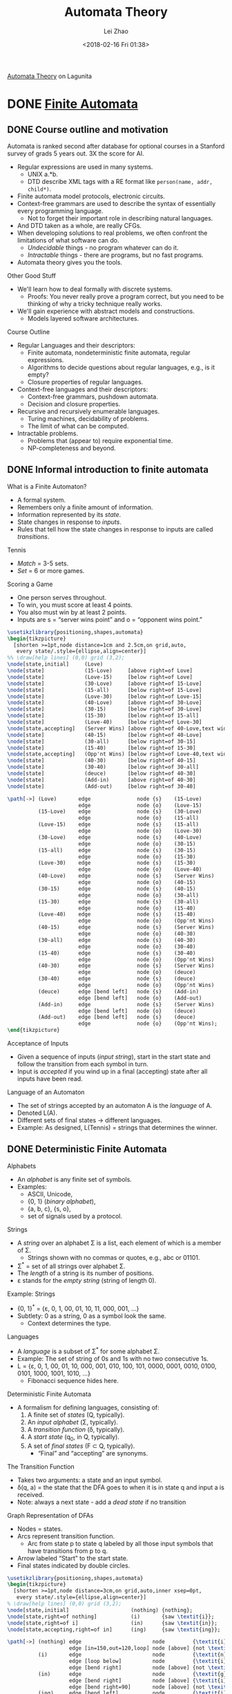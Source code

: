 #+STARTUP: inlineimages
#+STARTUP: hideblocks
#+TODO: TODO IN-PROGRESS DONE
#+PROPERTY: header-args:latex :results raw :headers '("\\usepackage{tikz}") :fit yes :imagemagick yes :iminoptions -density 300 :imoutoptions -flatten :eval never-export

#+TITLE: Automata Theory
#+AUTHOR: Lei Zhao
#+DATE: <2018-02-16 Fri 01:38>
#+HTML_HEAD: <link type="text/css" href="../../styles/syntax-highlight.css" rel="stylesheet"/>
#+HTML_HEAD: <link type="text/css" href="../../styles/layout.css" rel="stylesheet"/>
#+HTML_HEAD: <script type="text/javascript" src="../../src/post.js"></script>
#+OPTIONS: ':t

[[https://lagunita.stanford.edu/courses/course-v1:ComputerScience+Automata+SelfPaced/about][Automata Theory]] on Lagunita

* DONE [[https://lagunita.stanford.edu/courses/course-v1:ComputerScience+Automata+SelfPaced/courseware/544b7a8df3844f428bc1a5125c594702/ec6439250bb4426ab93c543e140dacb4/][Finite Automata]]
  CLOSED: [2018-01-04 Thu 14:39]
  :PROPERTIES:
  :CUSTOM_ID: finite-automata
  :END:
** DONE Course outline and motivation
   CLOSED: [2017-08-26 Sat 11:00]
   :PROPERTIES:
   :CUSTOM_ID: course-outline-and-motivation
   :END:
Automata is ranked second after database for optional courses in a
Stanford survey of grads 5 years out.  3X the score for AI.

  * Regular expressions are used in many systems.
    - UNIX a.*b.
    - DTD describe XML tags with a RE format like
      ~person(name, addr, child*)~.
  * Finite automata model protocols, electronic circuits.
  * Context-free grammars are used to describe the syntax of
    essentially every programming language.
    - Not to forget their important role in describing natural
      languages.
  * And DTD taken as a whole, are really CFGs.
  * When developing solutions to real problems, we often confront the
    limitations of what software can do.
    - /Undecidable/ things - no program whatever can do it.
    - /Intractable/ things - there are programs, but no fast programs.
  * Automata theory gives you the tools.

Other Good Stuff

  * We'll learn how to deal formally with discrete systems.
    - Proofs: You never really prove a program correct, but you need
      to be thinking of why a tricky technique really works.
  * We'll gain experience with abstract models and constructions.
    - Models layered software architectures.

Course Outline

  * Regular Languages and their descriptors:
    - Finite automata, nondeterministic finite automata, regular
      expressions.
    - Algorithms to decide questions about regular languages, e.g., is
      it empty?
    - Closure properties of regular languages.
  * Context-free languages and their descriptors:
    - Context-free grammars, pushdown automata.
    - Decision and closure properties.
  * Recursive and recursively enumerable languages.
    - Turing machines, decidability of problems.
    - The limit of what can be computed.
  * Intractable problems.
    - Problems that (appear to) require exponential time.
    - NP-completeness and beyond.

** DONE Informal introduction to finite automata
   CLOSED: [2017-09-05 Tue 20:43]
   :PROPERTIES:
   :CUSTOM_ID: informal-introduction-to-finite-automata
   :END:

What is a Finite Automaton?

  * A formal system.
  * Remembers only a finite amount of information.
  * Information represented by its /state/.
  * State changes in response to /inputs/.
  * Rules that tell how the state changes in response to inputs are
    called /transitions/.


Tennis

  * /Match/ = 3-5 sets.
  * /Set/ = 6 or more games.

Scoring a Game

  * One person serves throughout.
  * To win, you must score at least 4 points.
  * You also must win by at least 2 points.
  * Inputs are s = "server wins point" and o = "opponent wins point."


#+BEGIN_SRC latex :file tennis.png
\usetikzlibrary{positioning,shapes,automata}
\begin{tikzpicture}
  [shorten >=1pt,node distance=1cm and 2.5cm,on grid,auto,
   every state/.style={ellipse,align=center}]
%% \draw[help lines] (0,0) grid (3,2);
\node[state,initial]     (Love)                                                 {Love};
\node[state]             (15-Love)     [above right=of Love]                    {15-Love};
\node[state]             (Love-15)     [below right=of Love]                    {Love-15};
\node[state]             (30-Love)     [above right=of 15-Love]                 {30-Love};
\node[state]             (15-all)      [below right=of 15-Love]                 {15-all};
\node[state]             (Love-30)     [below right=of Love-15]                 {Love-30};
\node[state]             (40-Love)     [above right=of 30-Love]                 {40-Love};
\node[state]             (30-15)       [below right=of 30-Love]                 {30-15};
\node[state]             (15-30)       [below right=of 15-all]                  {15-30};
\node[state]             (Love-40)     [below right=of Love-30]                 {Love-40};
\node[state,accepting]   (Server Wins) [above right=of 40-Love,text width=3em]  {Server Wins};
\node[state]             (40-15)       [below right=of 40-Love]                 {40-15};
\node[state]             (30-all)      [below right=of 30-15]                   {30-all};
\node[state]             (15-40)       [below right=of 15-30]                   {15-40};
\node[state,accepting]   (Opp'nt Wins) [below right=of Love-40,text width=3em]  {Opp'nt Wins};
\node[state]             (40-30)       [below right=of 40-15]                   {40-30};
\node[state]             (30-40)       [below right=of 30-all]                  {30-40};
\node[state]             (deuce)       [below right=of 40-30]                   {deuce};
\node[state]             (Add-in)      [above right=of 40-30]                   {Add-in};
\node[state]             (Add-out)     [below right=of 30-40]                   {Add-out};

\path[->] (Love)       edge               node {s}    (15-Love)
                       edge               node {o}    (Love-15)
          (15-Love)    edge               node {s}    (30-Love)
                       edge               node {o}    (15-all)
          (Love-15)    edge               node {s}    (15-all)
                       edge               node {o}    (Love-30)
          (30-Love)    edge               node {s}    (40-Love)
                       edge               node {o}    (30-15)
          (15-all)     edge               node {s}    (30-15)
                       edge               node {o}    (15-30)
          (Love-30)    edge               node {s}    (15-30)
                       edge               node {o}    (Love-40)
          (40-Love)    edge               node {s}    (Server Wins)
                       edge               node {o}    (40-15)
          (30-15)      edge               node {s}    (40-15)
                       edge               node {o}    (30-all)
          (15-30)      edge               node {s}    (30-all)
                       edge               node {o}    (15-40)
          (Love-40)    edge               node {s}    (15-40)
                       edge               node {o}    (Opp'nt Wins)
          (40-15)      edge               node {s}    (Server Wins)
                       edge               node {o}    (40-30)
          (30-all)     edge               node {s}    (40-30)
                       edge               node {o}    (30-40)
          (15-40)      edge               node {s}    (30-40)
                       edge               node {o}    (Opp'nt Wins)
          (40-30)      edge               node {s}    (Server Wins)
                       edge               node {o}    (deuce)
          (30-40)      edge               node {s}    (deuce)
                       edge               node {o}    (Opp'nt Wins)
          (deuce)      edge [bend left]   node {s}    (Add-in)
                       edge [bend left]   node {o}    (Add-out)
          (Add-in)     edge               node {s}    (Server Wins)
                       edge [bend left]   node {o}    (deuce)
          (Add-out)    edge [bend left]   node {s}    (deuce)
                       edge               node {o}    (Opp'nt Wins);
\end{tikzpicture}
#+END_SRC

#+CAPTION: The automaton for the game of tennis
#+ATTR_HTML: :width 800px
#+RESULTS:
[[file:tennis.png]]


Acceptance of Inputs

  * Given a sequence of inputs (/input string/), start in the start
    state and follow the transition from each symbol in turn.
  * Input is /accepted/ if you wind up in a final (accepting) state
    after all inputs have been read.

Language of an Automaton

  * The set of strings accepted by an automaton A is the /language/ of A.
  * Denoted L(A).
  * Different sets of final states → different languages.
  * Example: As designed, L(Tennis) = strings that determines the winner.

** DONE Deterministic Finite Automata
   CLOSED: [2017-12-29 Fri 13:11]
   :PROPERTIES:
   :CUSTOM_ID: deterministic-finite-automata
   :END:

Alphabets

  * An /alphabet/ is any finite set of symbols.
  * Examples:
    - ASCII, Unicode,
    - {0, 1} (/binary alphabet/),
    - {a, b, c}, {s, o},
    - set of signals used by a protocol.


Strings

  * A /string/ over an alphabet Σ is a list, each element of
    which is a member of Σ.
    - Strings shown with no commas or quotes, e.g., abc or 01101.
  * Σ^{*} = set of all strings over alphabet Σ.
  * The /length/ of a string is its number of positions.
  * ε stands for the /empty string/ (string of length 0).

Example: Strings

  * {0, 1}^{*} = {ε, 0, 1, 00, 01, 10, 11, 000, 001, ...}
  * Subtlety: 0 as a string, 0 as a symbol look the same.
    - Context determines the type.


Languages

  * A /language/ is a subset of Σ^{*} for some alphabet Σ.
  * Example: The set of string of 0s and 1s with no two consecutive 1s.
  * L = {ε, 0, 1, 00, 01, 10, 000, 001, 010, 100, 101, 0000,
    0001, 0010, 0100, 0101, 1000, 1001, 1010, ...}
    - Fibonacci sequence hides here.


Deterministic Finite Automata

  * A formalism for defining languages,
    consisting of:
    1. A finite set of /states/ (Q, typically).
    2. An /input alphabet/ (Σ, typically).
    3. A /transition function/ (δ, typically).
    4. A /start state/ (q_{0}, in Q, typically).
    5. A set of /final states/ (F \subset Q, typically).
       + "Final" and "accepting" are synonyms.


The Transition Function

  * Takes two arguments: a state and an input symbol.
  * δ(q, a) = the state that the DFA goes to when it is in state
    q and input a is received.
  * Note: always a next state - add a /dead state/ if no transition


Graph Representation of DFAs

  * Nodes = states.
  * Arcs represent transition function.
    - Arc from state p to state q labeled by all those input symbols
      that have transitions from p to q.
  * Arrow labeled "Start" to the start state.
  * Final states indicated by double circles.

#+BEGIN_SRC latex :file ing.png
\usetikzlibrary{positioning,shapes,automata}
\begin{tikzpicture}
  [shorten >=1pt,node distance=3cm,on grid,auto,inner xsep=0pt,
   every state/.style={ellipse,align=center}]
% \draw[help lines] (0,0) grid (3,2);
\node[state,initial]                    (nothing) {nothing};
\node[state,right=of nothing]           (i)       {saw \textit{i}};
\node[state,right=of i]                 (in)      {saw \textit{in}};
\node[state,accepting,right=of in]      (ing)     {saw \textit{ing}};

\path[->] (nothing) edge                       node         {\textit{i}}                    (i)
                    edge [in=150,out=120,loop] node [above] {not \textit{i}}                (nothing)
          (i)       edge                       node         {\textit{n}}                    (in)
                    edge [loop below]          node         {\textit{i}}                    (i)
                    edge [bend right]          node [above] {not \textit{i} or \textit{n}}  (nothing)
          (in)      edge                       node         {\textit{g}}                    (ing)
                    edge [bend right]          node [above] {\textit{i}}                    (i)
                    edge [bend right=90]       node [above] {not \texitit{i} or \textit{g}} (nothing)
          (ing)     edge [bend left]           node         {\textit{i}}                    (i)
                    edge [bend left=90]        node         {not \textit{i}}                (nothing);
\end{tikzpicture}
#+END_SRC

#+CAPTION: Recognizing strings ending in "ing"
#+ATTR_HTML: :width 600px
#+RESULTS:
[[file:ing.png]]


#+BEGIN_SRC latex :file send.png
\usetikzlibrary{positioning,shapes,automata}
\begin{tikzpicture}
  [shorten >=1pt,node distance=3cm,on grid,auto,inner xsep=0pt,
   every state/.style={ellipse,align=center}]
\node[state,initial]          (ready)   {Ready};
\node[state,right=of ready]   (sending) {sending};

\path[->] (ready)   edge              node {data in} (sending)
          (sending) edge [loop above] node {timeout} (sending)
                    edge [bend left]  node {ack} (ready);
\end{tikzpicture}
#+END_SRC

#+CAPTION: Protocol for sending data
#+ATTR_HTML: :width 500px
#+RESULTS:
[[file:send.png]]


A: String so far has no 11, does not end in 1.
B: String so far has no 11, but ends in a single 1.
C: Consecutive 1s have been seen.

#+BEGIN_SRC latex :file strings.png
\usetikzlibrary{positioning,shapes,automata}
\begin{tikzpicture}
  [shorten >=1pt,node distance=3cm,on grid,auto,inner xsep=0pt,
   every state/.style={ellipse,align=center}]
\node[state,initial,accepting] (A) {A};
\node[state,accepting,right=of A] (B) {B};
\node[state,right=of B] (C) {C};

\path[->] (A) edge              node {1}   (B)
              edge [loop above] node {0}   (A)
          (B) edge node {1} (C)
              edge [bend left]  node {0}   (A)
          (C) edge [loop above] node {0,1} (C);
\end{tikzpicture}
#+END_SRC

#+CAPTION: Strings without two consecutive 1s
#+NAME: img:strings
#+ATTR_HTML: :width 500px
#+RESULTS:
[[file:strings.png]]


Alternative Representation: Transition Table

|       |   | 0 | 1 |
|-------+---+---+---|
| \star | A | A | B |
| \star | B | A | C |
|       | C | C | C |
|-------+---+---+---|

Convention: Strings and Symbols
  * ... w, x, y, z are strings.
  * a, b, c, ... are single input symbols.

Extended Transition Function
  * We describe the effect of a string of inputs on a DFA by extending
    δ to a state and a string.
  * Intuition: Extended δ is computed for state q and inputs
    a_{1}a_{2}...a_{n} by following a path in the transition graph,
    starting at q and selecting the arcs with labels a_{1}, a_{2},
    ..., a_{n} in turn.

Inductive Definition of Extended δ
  * Induction on length of string.
  * Basis: δ(q, ε) = q
  * Induction: δ(q, wa) = δ(δ(q, w), a)
    * Remember: w is a string; a is an input symbol, by convention.

Delta-hat
  * We don't distinguish between the given delta and the extended
    delta or delta-hat.
  * The reason:
    $\hat\delta(q, a) = \delta(\hat\delta(q, \epsilon), a) = \delta(q, a)$

Language of a DFA
  * Automata of all kinds define languages.
  * If A is an automaton, L(A) is its language.
  * For a DFA A, L(A) is the set of strings labeling paths from the
    start state to a final state.
  * Formally: L(A) = the set of strings w such that δ(q_{0}, w) is in F.

Example: String in a Language
  * String 101 is in the language of the string [[img:strings][DFA]].
  * The language of this DFA is:
    - {w | w is in {0, 1}^{*} and w does not have two consecutive 1s}

Proofs of Set Equivalence
  * Often, we need to prove that two descriptions of sets are in fact
    the same set
  * Here, one set is "the language of this DFA," and the other is "the
    set of strings of 0s and 1s with no consecutive 1s."

Regular Languages
  * A language L is /regular/ if it is the language accepted by some DFA.
    * Note: the DFA must accept only the strings in L, no others.
  * Some languages are not regular.
    * Intuitively, regular languages "cannot count" to arbitrarily
      high integers.

Example: A Nonregular Language
  * L_{1} = {0^{n}1^{n} | n ≥ 1}
  * Note: a^{i} is conventional for i a's.
    * Thus, 0^{4} = 0000, e.g.
  * Read: The set of strings consisting of n 0s followed by n 1s,
    such that n is at least 1.
  * Thus, L_{1} = {01, 0011, 000111, ...}

Another Example
  * L_{2} = {w | w in {(, )}^{*} and w is /balanced/}
  * Balanced parentheses are those sequences of parentheses that can
    appear in an arithmetic expression.
  * E.g., (), ()(), (()), (()()), ...

But Many Languages are Regular
  * They appear in many contexts and have many useful properties.
  * Example: the strings that represent floating point numbers in your
    favorite language is a regular language.

Example: A Regular Language
  * L_{3} = {w | w in {0, 1}^{*} and w, viewed as a binary integer, is
    divisible by 23}
  * The DFA:
    * 23 states, named 0, 1, ..., 22.
    * Correspond to the 23 remainders of an integer divided by 23.
    * Start and only final state is 0.
    * If string w represents integer i, then assume δ(0, w) = i % 23.
    * Then w0 represents integer 2i, so we want δ(i%23, 0) = (2i) % 23.
    * Similarly, w1 represents 2i+1, so we want δ(i%23, 1) =
      (2i+1) % 23.
      - Just let δ(q, a) = (2q+a) % 23.
    * Example: δ(15, 0) = 30%23 = 7; δ(11, 1) = 23%23 = 0.

Another Example
  * L_{4} = {w | w in {0, 1}^{*} and w, viewed as the reverse of a
    binary integer, is divisible by 23}
  * Example: 01110100 is in L_{4}, because its reverse, 00101110, is
    46 in decimal.
  * Hard to construct the DFA.
  * But there is a theorem that says the reverse of a regular language
    is also regular.

** DONE Nondeterministic finite automata
   CLOSED: [2018-01-02 Tue 14:44] DEADLINE: <2017-12-30 Sat>
   :PROPERTIES:
   :CUSTOM_ID: nondeterministic-finite-automata
   :END:
Nondeterminism
 * A /nondeterministic finite automaton/ has the ability to be in
   several states at once.
 * Transitions from a state on an input symbol can be to any set of
   states.
 * Start in one start state.
 * Accept if any sequence of choices lead to a final state.
 * Intuitively: the NFA always "guesses right."

Example: Moves on a Chessboard
 * States = squares
 * Inputs = r (move to an adjacent red square) and b (move to an
   adjacent black square).
 * Start state, final state are in opposite corners.

#+BEGIN_SRC latex :file chess3x3.png
  \usetikzlibrary{calc,math}
  \begin{tikzpicture}
    \foreach \n in {0,...,8} {
      \pgfmathsetmacro{\x}{mod(\n,3)+.5}
      \pgfmathsetmacro{\y}{2.5-div(\n,3)}
      \pgfmathsetmacro{\m}{int(\n+1)}
      \pgfmathsetmacro{\c}{mod(\n,2) ? "red!40" : "gray!70"}
      \fill[\c] (\x-.5,\y-.5) rectangle (\x+.5,\y+.5);
      \node at (\x, \y) {\m};
    }
    \draw (0,0) grid (3,3);
  \end{tikzpicture}
#+END_SRC

#+CAPTION: A 3×3 chessboard
#+NAME: img:chess3x3
#+ATTR_HTML: :width 300px
#+RESULTS:
[[file:chess3x3.png]]

|       |   | r       | b       |
|-------+---+---------+---------|
| →     | 1 | 2,4     | 5       |
|       | 2 | 4,6     | 1,3,5   |
|       | 3 | 2,6     | 5       |
|       | 4 | 2,8     | 1,5,7   |
|       | 5 | 2,4,6,8 | 1,3,7,9 |
|       | 6 | 2,8     | 3,5,9   |
|       | 7 | 4,8     | 5       |
|       | 8 | 4,6     | 5,7,9   |
| \star | 9 | 6,8     | 5       |

The string rbb is accepted by this NFA.

Formal NFA
 * A finite set of states, typically Q.
 * An input alphabet, typically Σ.
 * A transition function, typically δ.
 * A start state in Q, typically q_{0}.
 * A set of final states F \subset Q.

Transition Function of an NFA
 * δ(q, ε) is a set of states.
 * Extend to strings as follows:
   * Basis: δ(q, ε) = {q}
   * Induction: δ(q, wa) = the union over all states p in δ(q, w) of
     δ(p, a)

Language of an NFA
 * A string w is accepted by an NFA if δ(q_0, w) contains at least one
   final state.
 * The language of the NFA is the set of strings it accepts.

Example: Language of an NFA
 * For our [[img:chess3x3][chessboard]] NFA, we saw that rbb is accepted.
 * If the input consists of only b's, the set of accessible states
   alternates between {5} and {1,3,7,9}, so only even-length, nonempty
   strings of b's are accepted.
 * What about strings with at least one r?
   - The nonempty strings containing even number of b's and not ending
     with r are accepted.

Equivalence of DFAs, NFAs
 * A DFA can be turned into an NFA that accepts the same language.
 * If δ_D(q, a) = p, let the NFA have δ_N(q, a) = {p}.
 * Then the NFA is always in a set containing exactly one state---the
   state the DFA is in after reading the same input.


 * Surprisingly, for any NFA there is a DFA that accepts the same
   languages.
 * Proof is the /subset construction/.
 * The number of states of the DFA can be exponential in the number of
   states of the NFA.
 * Thus, NFAs accept exactly the regular languages.

Subset Construction
 * Given an NFA with states Q, inputs Σ, transition function δ_N,
   start state q_0, and final states F, construct equivalent DFA with:
   * States 2^Q (Set of subsets of Q).
   * Inputs Σ.
   * Start state {q_0}.
   * Final states = all those with a member of F.
   * The transition function δ_D is defined by:
     - δ_D({q_1, ..., q_k}, a) is the union over all i = 1, ..., k of
       δ_N(q_i, a).
   * Example: We'll construct the DFA equivalent of our "chessboard"
     NFA.

|       |             | r         | b           |
|-------+-------------+-----------+-------------|
| →     | {1}         | {2,4}     | {5}         |
|       | {2,4}       | {2,4,6,8} | {1,3,5,7}   |
|       | {5}         | {2,4,6,8} | {1,3,7,9}   |
|       | {2,4,6,8}   | {2,4,6,8} | {1,3,5,7,9} |
|       | {1,3,5,7}   | {2,4,6,8} | {1,3,5,7,9} |
| \star | {1,3,7,9}   | {2,4,6,8} | {5}         |
| \star | {1,3,5,7,9} | {2,4,6,8} | {1,3,5,7,9} |

Proof of Equivalence: Subset Construction
 * The proof is almost a pun.
 * Show by induction on |w| that
   - δ_N(q_0, w) = δ_D({q_0}, w)
 * Basis: w = ε: δ_N(q_0, ε) = δ_D({q_0}, ε) = {q_0}.
 * Induction:
   * Assume IH for strings shorter than w.
   * Let w = xa, IH holds for x.
   * Let δ_N(q_0, x) = δ_D({q_0}, x) = S.
   * Let T = the union over all states p in S of δ_N(p, a).
   * Then δ_N(q_0, w) = δ_D({q_0}, w) = T.

NFAs With ε-Transitions
 * We can allow state-to-state transitions on ε input.
 * These transitions are done spontaneously, without looking at the
   input string.
 * A convenience at times, but still only regular languages are
   accepted.

#+BEGIN_SRC latex :file epsilon-nfa.png
  \usetikzlibrary{positioning,shapes,automata}
  \begin{tikzpicture}[shorten >=1pt,node distance=3cm,on grid,auto]
    \node[state,initial]              (A) {A};
    \node[state,above right=of A]     (B) {B};
    \node[state,below right=of A]     (E) {E};
    \node[state,right=of B]           (C) {C};
    \node[state,accepting,right=of C] (D) {D};
    \node[state,right=of E]           (F) {F};

    \path[->] (A) edge node {1} (B)
                  edge node {0} (E)
              (B) edge node {1} (C)
                  edge [bend left] node {$\epsilon$} (D)
              (C) edge node {1} (D)
              (E) edge node {$\epsilon$} (B)
                  edge node {$\epsilon$} (C)
                  edge node {0} (F)
              (F) edge node {0} (D);
  \end{tikzpicture}
#+END_SRC

#+ATTR_HTML: :width 500px
#+RESULTS:
[[file:epsilon-nfa.png]]

|       |   | 0         | 1         | ε         |
|-------+---+-----------+-----------+-----------|
| →     | A | {E}       | {B}       | \emptyset |
|       | B | \emptyset | {C}       | {D}       |
|       | C | \emptyset | {D}       | \emptyset |
| \star | D | \emptyset | \emptyset | \emptyset |
|       | E | {F}       | \emptyset | {B,C}     |
|       | F | {D}       | \emptyset | \emptyset |

Closure of States
 * CL(q) = set of states you can reach from state q following only
   arcs labeled ε.
 * Example: CL(A) = {A}, CL(E) = {B,C,D,E}.
 * Closure of a set of states = union of the closure of each state.

Extended Delta
$\DeclareMathOperator{\cl}{CL}$
 * Intuition: $\hat\delta(q, w)$ is the set of states you can reach
   from q following a path labeled w.
 * Basis: $\hat\delta(q, \epsilon) = \cl(q)$
 * Induction: $\hat\delta(q, wa) = \bigcup_{p \in \hat\delta(q, w)}
   \cl(\delta(p, a))$

Example: Extended Delta
 * $\hat\delta(A, \epsilon) = \cl(A) = \{A\}$
 * $\hat\delta(A, 0) = \cl(\delta(A, 0)) = \cl(\{E\}) = \{B,C,D,E\}$
 * $\hat\delta(A, 01) = \bigcup_{p \in \{B,C,D,E\}} \cl(\delta(p, 1))
   = \{C,D\}$

/Language/ of an ε-NFA is the set of strings w such that
$\hat\delta(q_0, w)$ contains a final state.

Equivalence of NFA and ε-NFA
$\newcommand{\abs}[1]{\left\lvert #1 \right\rvert}$
 * Every NFA is an ε-NFA.
   * It just has no transitions on ε.
 * Converse requires us to take an ε-NFA and construct an NFA that
   accepts the same language.
 * We do so by combining ε-transitions with the next transition on a
   real input.
 * Start with an ε-NFA with states Q, inputs Σ, start state q_0, final
   states F, and transition function δ_E.
 * Construct an "ordinary" NFA with states Q, inputs Σ, start state
   q_0, final states $F'$, and transition function δ_N.
 * Compute $\delta_N(q, a)$ as follows:
   - $\delta_N(q, a) = \bigcup_{p \in \cl(q)} \delta_E(p, a)$
 * $F' = \{q \mid \cl(q) \cap F \neq \varnothing\}$
 * Prove by induction on $\abs{w}$ that
   * $\cl(\hat\delta_N(q_0, w)) = \hat\delta_E(q_0, w)$.
 * Thus, the ε-NFA accepts w iff the "ordinary" NFA does.

Example: ε-NFA to NFA

|       |   | 0         | 1         |
|-------+---+-----------+-----------|
| →     | A | {E}       | {B}       |
| \star | B | \emptyset | {C}       |
|       | C | \emptyset | {D}       |
| \star | D | \emptyset | \emptyset |
| \star | E | {F}       | {C,D}     |
|       | F | {D}       | \emptyset |

Summary
 * DFAs, NFAs, and ε-NFAs all accept exactly the same set of
   languages: the regular languages.
 * The NFA types are easier to design and may have exponentially fewer
   states than a DFA.
 * But only a DFA can be implemented! (quantum computer for NFAs?)

** DONE Finite Automata Homework
   CLOSED: [2018-01-03 Wed 10:55] DEADLINE: <2017-12-31 Sun>
   :PROPERTIES:
   :CUSTOM_ID: finite-automata-homework
   :END:

#+BEGIN_SRC latex :file w1hwq1-2.png
  \usetikzlibrary{positioning,shapes,automata}
  \begin{tikzpicture}[shorten >=1pt,node distance=3cm,on grid,auto]
    \node[state,initial] (A) {A};
    \node[state,above right=of A] (B) {B};
    \node[state,below right=of A] (C) {C};
    \node[state,accepting,below right=of B] (D) {D};
    \path[->] (A) edge node {0} (B)
                  edge node {1} (C)
              (B) edge node {1} (D)
              (C) edge node {0} (D)
              (D) edge [bend left=90,looseness=2] node {0} (A)
                  edge [bend right=45] node [above right] {1} (B);
  \end{tikzpicture}
#+END_SRC

*Question 1-2*

#+ATTR_HTML: :width 400px
#+RESULTS:
[[file:w1hwq1-2.png]]

#+BEGIN_SRC emacs-lisp
  ;; native implementation
  (defun N (k)
    (cond ((< k 2) 0)
          ((= k 2) 2)
          (t (+ (N (- k 2)) (* 2 (N (- k 3)))))))
#+END_SRC

*Question 3*

#+BEGIN_SRC latex :file w1hwq3.png
  \usetikzlibrary{positioning,shapes,automata}
  \begin{tikzpicture}[shorten >=1pt,node distance=3cm,on grid,auto]
    \node[state,initial] (A) {A};
    \node[state,right=of A] (B) {B};
    \node[state,accepting,right=of B] (C) {C};

    \path[->] (A) edge [loop above] node {0} (A)
                  edge node {1} (B)
              (B) edge node {0} (C)
                  edge [bend left] node {0} (A)
              (C) edge [bend left] node {1} (B)
                  edge [bend left=60] node {1} (A);
  \end{tikzpicture}
#+END_SRC

#+ATTR_HTML: :width 500px
#+RESULTS:
[[file:w1hwq3.png]]

|       |       | 0     | 1         |
|-------+-------+-------+-----------|
| →     | {A}   | {A}   | {B}       |
|       | {B}   | {A,C} | \emptyset |
| \star | {A,C} | {A}   | {A,B}     |
|       | {A,B} | {A,C} | {B}       |

*Question 4*

#+BEGIN_SRC latex :file w1hwq4.png
  \usetikzlibrary{positioning,shapes,automata}
  \begin{tikzpicture}[shorten >=1pt,node distance=3cm,on grid,auto]
    \node[state,initial] (A) {A};
    \node[state,right=of A] (B) {B};
    \node[state,right=of B] (C) {C};
    \node[state,accepting,right=of C] (D) {D};

    \path[->] (A) edge [loop above]    node {0} (A)
                  edge                 node {0} (B)
                  edge [bend right=75] node {1} (C)
              (B) edge                 node {1} (C)
                  edge [bend right=75] node {1} (D)
              (C) edge [bend left=60]  node {0} (B)
                  edge                 node {0,1} (D)
              (D) edge [bend left=90]  node {0} (A)
                  edge [loop above]    node {1} (D);
  \end{tikzpicture}
#+END_SRC

#+ATTR_HTML: :width 500px
#+RESULTS:
[[file:w1hwq4.png]]

|       |         | 0       | 1     |
|-------+---------+---------+-------|
| →     | {A}     | {A,B}   | {C}   |
|       | {A,B}   | {A,B}   | {C,D} |
|       | {C}     | {B,D}   | {D}   |
| \star | {C,D}   | {A,B,D} | {D}   |
| \star | {B,D}   | {A}     | {C,D} |
| \star | {D}     | {A}     | {D}   |
|       | {A,B,D} | {A,B}   | {C,D} |

*Question 5*

#+BEGIN_SRC latex :file w1hwq5.png
  \usetikzlibrary{positioning,shapes,automata}
  \begin{tikzpicture}[shorten >=1pt,node distance=1.8cm,on grid,auto]
    \node[state,initial] (A) {A};
    \node[state,right=of A] (B) {B};
    \node[state,above right=of B] (C) {C};
    \node[state,below right=of B] (D) {D};
    \node[state,right=of C] (E) {E};
    \node[state,right=of D] (F) {F};
    \node[state,above right=of F] (G) {G};
    \node[state,right=of G] (H) {H};
    \node[state,right=of H] (I) {I};
    \node[state,above right=of I] (J) {J};
    \node[state,below right=of I] (K) {K};
    \node[state,right=of J] (L) {L};
    \node[state,right=of K] (M) {M};
    \node[state,accepting,above right=of M] (N) {N};
    \path[->] (A) edge node {$\epsilon$} (B)
                  edge [bend right=90] node {$\epsilon$} (H)
              (B) edge node {$\epsilon$} (C)
                  edge node {$\epsilon$} (D)
              (C) edge node {0} (E)
              (D) edge node {1} (F)
              (E) edge node {$\epsilon$} (G)
              (F) edge node {$\epsilon$} (G)
              (G) edge [bend right=90,looseness=1.5] node [above] {$\epsilon$} (B)
                  edge node {$\epsilon$} (H)
              (H) edge node {$\epsilon$} (I)
              (I) edge node {$\epsilon$} (J)
                  edge node {$\epsilon$} (K)
              (J) edge node {0} (L)
              (K) edge node {$\epsilon$} (M)
              (L) edge node {$\epsilon$} (N)
              (M) edge node {$\epsilon$} (N);
  \end{tikzpicture}

#+END_SRC

#+ATTR_HTML: :width 720px
#+RESULTS:
[[file:w1hwq5.png]]

|          |           | 0         | 1         |
| →, \star | {A}       | {E,L}     | {F}       |
| \star    | {E,L}     | {E,L}     | {F}       |
| \star    | {F}       | {E,L}     | {F}       |

The above table is my original interpretation of construction from the
lecture video.  Judged by the given choices, the following table is
what the question wants.

|          |                           | 0                         | 1                       |
| →, \star | {A,B,C,D,H,I,J,K,M,N}     | {B,C,D,E,G,H,I,J,K,L,M,N} | {B,C,D,F,G,H,I,J,K,M,N} |
| \star    | {B,C,D,E,G,H,I,J,K,L,M,N} | {B,C,D,E,G,H,I,J,K,L,M,N} | {B,C,D,F,G,H,I,J,K,M,N} |
| \star    | {B,C,D,F,G,H,I,J,K,M,N}   | {B,C,D,E,G,H,I,J,K,L,M,N} | {B,C,D,F,G,H,I,J,K,M,N} |

*Question 6*

#+BEGIN_SRC latex :file w1hwq6.png
  \usetikzlibrary{positioning,shapes,automata}
  \begin{tikzpicture}[shorten >=1pt,node distance=3cm,on grid,auto]
    \node[state,initial] (A) {A};
    \node[state,accepting,right=of A] (B) {B};
    \path[->] (A) edge [loop above] node {0} (A)
                  edge [bend left] node {1} (B)
              (B) edge [loop above] node {0} (B)
                  edge [bend left] node {1} (A);
  \end{tikzpicture}
#+END_SRC

#+ATTR_HTML: :width 500px
#+RESULTS:
[[file:w1hwq6.png]]

** DONE Challenge Problem 1
   CLOSED: [2018-01-04 Thu 12:42] DEADLINE: <2018-01-03 Wed>
   :PROPERTIES:
   :CUSTOM_ID: challenge-problem-1
   :END:
Let L be the language with alphabet {0, 1, 2} consisting of strings
that do not have any three consecutive 0s, any three consecutive 1s,
or any three consecutive 2s.  Prove that L is a regular language
(hint: design automata or regular expressions for some simpler
languages and then use closure properties of regular languages to get
L).  Harder is to design a DFA A for which the language is L itself,
but we encourage you try to design one as a second part of this
exercise.

To prove $L$ is a regular language, we just need to construct a DFA
and prove the language of this DFA is equivalent to $L$.  The following
DFA is constructed for this purpose.

#+BEGIN_SRC latex :file cp1.png
  \usetikzlibrary{positioning,shapes,automata}
  \begin{tikzpicture}[shorten >=1pt,node distance=3.5cm,on grid,auto]
    \node[state,initial,accepting,left=of C] (A) {A};
    \node[state,accepting,above=of C] (B) {B};
    \node[state,accepting] (C) {C};
    \node[state,accepting,below=of C] (D) {D};
    \node[state,accepting,right=of B] (E) {E};
    \node[state,accepting,right=of C] (F) {F};
    \node[state,accepting,right=of D] (G) {G};
    \node[state,right=of F] (H) {H};
    \path[->] (A) edge node {0} (B)
                  edge node {1} (C)
                  edge node [below left] {2} (D)
              (B) edge node {0} (E)
                  edge [bend left=15] node [below right=.4cm and -1pt] {1} (C)
                  edge [bend left] node [below right=.2cm and 0pt] {2} (D)
              (C) edge [bend left=15] node [below left=.4cm and -1pt] {0} (B)
                  edge node {1} (F)
                  edge [bend left=15] node [above right=.4cm and -1pt] {2} (D)
              (D) edge [bend left] node [below left=.2cm and 0pt] {0} (B)
                  edge [bend left=15] node [above left=.4cm and -1pt] {1} (C)
                  edge node [below] {2} (G)
              (E) edge node {0} (H)
                  edge node [above right=1cm and .6cm] {1} (C)
                  edge [bend left=15] node [above right=2.5cm and 1cm] {2} (D)
              (F) edge [bend right=15] node [below right=1cm and 1cm] {0} (B)
                  edge node {1} (H)
                  edge [bend left=15] node [above right=1cm and 1cm] {2} (D)
              (G) edge [bend right=15] node [below right=2.5cm and 1cm] {0} (B)
                  edge node [below right=1cm and .6cm] {1} (C)
                  edge node {2} (H)
              (H) edge [loop above] node {0,1,2} (H);
  \end{tikzpicture}
#+END_SRC

#+ATTR_HTML: :width 600px
#+RESULTS:
[[file:cp1.png]]

Inductive Hypotheses:
 1. If $\hat\delta(A, w) = A$, then $w \in L$ and $w = \epsilon$.
 2. If $\hat\delta(A, w) = B$, then $w \in L$, $w$ ends in $0$, and
    the second last symbol in $w$, if it has one, is not $0$.
 3. If $\hat\delta(A, w) = C$, then $w \in L$, $w$ ends in $1$, and
    the second last symbol in $w$, if it has one, is not $1$.
 4. If $\hat\delta(A, w) = D$, then $w \in L$, $w$ ends in $2$, and
    the second last symbol in $w$, if it has one, is not $2$.
 5. If $\hat\delta(A, w) = E$, then $w \in L$ and $w$ ends in $00$.
 6. If $\hat\delta(A, w) = F$, then $w \in L$ and $w$ ends in $11$.
 7. If $\hat\delta(A, w) = G$, then $w \in L$ and $w$ ends in $22$.

Basis: $\abs{w} = 0$, which means $w = \epsilon$.  IH1 clearly holds
since $\hat\delta(A, \epsilon) = A$ and $\epsilon \in L$.  All other
IHs hold /vacuously/.

Induction: $\abs{w} > 0$
 * Let $w = xa$ and assume IHs hold for $x$.
 * $\hat\delta(A, w) = \delta(\hat\delta(A, x), a) \neq A$, since
   $\delta(q, a) \neq A$ for all $q \in \Sigma$.  And thus IH1 holds
   /vacuously/.
 * If $\hat\delta(A, w) = \delta(\hat\delta(A, x), a) = B$, then
   $\hat\delta(A, x) \in \{A,C,D,F,G\}$ and $a = 0$.
   - If $\hat\delta(A, x) = A$, then $x = \epsilon$.  Therefore, $w
     = \epsilon 0 = 0$ and $w \in L$.
   - If $\hat\delta(A, x) = C$, then $x \in L$, and $x$ ends in $1$.
     Let $x = y1$, then $w = y10$.  It follows that $w \in L$, $w$
     ends in $0$, and the second last symbol in $w$, if it has one, is
     not $0$.
   - Do the same thing for $\hat\delta(A, x) = D$ as above.
   - If $\hat\delta(A, x) = F$, then $x \in L$, and $x$ ends in $11$.
     Let $x = y11$, then $w = y110$.  It follows that $w \in L$, $w$
     ends in $0$, and the second last symbol in $w$, if it has one, is
     not $0$.
   - Do the same thing for $\hat\delta(A, x) = G$ as above.
   Thus, IH2 holds.
 * Do the same thing for IH3 through IH7.
 * All our IHs hold for $w$.

Our IHs hold for all $w$, which is the same thing to say that every $w$
accepted by this DFA is in the language $L$.

To prove the other direction, we take the contrapositive.

If $w$ is not accepted by this DFA, then $\hat\delta(A, w) = H$ and
$\abs{w} > 2$.  Let $w = xabc$.
 * $\hat\delta(A, w) = \delta(\hat\delta(A, xab), c) = H$
 * $\hat\delta(A, xab) \in \{E,F,G\}$
   - If $\hat\delta(A, xab) = E$, then $c = a = b = 0$.  Thus, $w =
     x000$ and $w \notin L$.
   - Do the same thing for $F$ and $G$.
 * Therefore, $w \notin L$.

Hence, every string in the language $L$ is
accepted by this DFA.

** DONE Problem Session 1
   CLOSED: [2018-01-04 Thu 14:38] DEADLINE: <2018-01-03 Wed>


* IN-PROGRESS [[https://lagunita.stanford.edu/courses/course-v1:ComputerScience+Automata+SelfPaced/courseware/b9162be11c7b4c61a573a50e3aba5738/8c5876c1e4bb46af8fbf4a51ecfccbbc/][Regular Expressions and Properties of Regular Languages]]
  :PROPERTIES:
  :CUSTOM_ID: regular-expressions-and-properties-of-regular-languages
  :END:
** DONE Regular expressions
   CLOSED: [2018-01-15 Mon 17:04] DEADLINE: <2018-01-05 Fri>
   :PROPERTIES:
   :CUSTOM_ID: regular-expressions
   :END:
REs: Introduction
 * /Regular expressions/ describe languages by an algebra.
 * They describe exactly the regular languages.
 * If E is a regular expression, then L(E) is the language it defines.
 * We'll describe REs and their languages recursively.

Operations on Languages
 * REs use three operations: union, concatenation, and Kleene star.
 * The union of languages is the usual thing, since languages are
   sets.
   * Example: $\{01, 111, 10\} \cup \{00, 01\} = \{01, 111, 10, 00\}$.
 * The /concatenation/ of languages L and M is denoted LM.  It
   contains every string wx such that w is in L and x is in M.
   * Example: $\{01, 111, 10\}\{00, 01\} = \{0100, 0101, 11100, 11101,
     1000, 1001\}$
 * If L is a language, then L^*, the /Kleene star/, or just star, is
   the set of strings formed by concatenating zero or more strings
   from L, in any order.
   * $L^* = \{\epsilon\} \cup L \cup LL \cup LLL \cup \dotsb$
   * Example: $\{0, 10\}^* = \{\epsilon, 0, 10, 00, 010, 100, 1010,
     \dotsc\}$

REs: Definition
 * Basis 1: If $a$ is any symbol, then $\mathbf{a}$ is a RE, and
   $L(\mathbf{a}) = \{a\}$.
   * Note: $\{a\}$ is the language containing one string, and that string
     is of length 1.
 * Basis 2: $\epsilon$ is a RE, and $L(\epsilon) = \{\epsilon\}$.
 * Basis 3: $\varnothing$ is a RE, and $L(\varnothing) = \varnothing$.
 * Induction 1: If $E_1$ and $E_2$ are regular expressions, then
   $E_1 + E_2$ is a regular expression, and $L(E_1+E_2) = L(E_1) \cup
   L(E_2)$.
 * Induction 2: If $E_1$ and $E_2$ are regular expressions, then $E_1
   E_2$ is a regular expression, and $L(E_1 E_2) = L(E_1) L(E_2)$
 * Induction 3: If $E$ is a RE, then $E^*$ is a RE, and $L(E^*) =
   L(E)^*$.

Precedence of Operators
 * Parentheses may be used wherever needed to influence the grouping
   of operators.
 * Order of precedence is $*$ (highest), then concatenation, then $+$
   (lowest).

Examples: REs
 * $L(\mathbf{01}) = \{01\}$.
 * $L(\mathbf{01}+\mathbf{0}) = \{01, 0\}$.
 * $L(\mathbf{0}(\mathbf{1}+\mathbf{0})) = \{01, 00\}$.
   * Note order of precedence of operators.
 * $L(\mathbf{0}^*) = \{\epsilon, 0, 00, 000, \dotsc\}$.
 * $L((\mathbf{0}+\mathbf{10})^*(\epsilon+\mathbf{1})) =$ all strings
   of 0s and 1s without two consecutive 1s.

Equivalence of REs and Finite Automata
 * We need to show that for every RE, there is a finite automaton that
   accepts the same language.
   * Pick the most powerful automaton type: the ε-NFA.
 * And we need to show that for every finite automaton, there is a RE
   defining its language.
   * Pick the most restrictive type: the DFA.

Converting a RE to an ε-NFA
 * Proof is an induction on the number of operator (+, concatenation, *)
   in the RE.
 * We always construct an automaton of a special form.

Form of ε-NFAs Constructed
 * "Start" state: Only state with external predecessors
 * "Final" state: Only state with external successors

RE to ε-NFA: Basis
 * Symbol $\mathbf{a}$:
   #+BEGIN_SRC latex :file a.png
     \usetikzlibrary{positioning,shapes,automata}
     \begin{tikzpicture}[shorten >=1pt,node distance=3cm,on grid,auto]
       \node[state] (A) {};
       \node[state,right=of A] (B) {};
       \path[->] (A) edge node {a} (B);
     \end{tikzpicture}
   #+END_SRC
   #+ATTR_HTML: :width 200px
   #+RESULTS:
   [[file:a.png]]
 * $\epsilon$:
   #+BEGIN_SRC latex :file epsilon.png
     \usetikzlibrary{positioning,shapes,automata}
     \begin{tikzpicture}[shorten >=1pt,node distance=3cm,on grid,auto]
       \node[state] (A) {};
       \node[state,right=of A] (B) {};
       \path[->] (A) edge node {$\epsilon$} (B);
     \end{tikzpicture}
   #+END_SRC
   #+ATTR_HTML: :width 200px
   #+RESULTS:
   [[file:epsilon.png]]

 * $\varnothing$:
   #+BEGIN_SRC latex :file varnothing.png
     \usetikzlibrary{positioning,shapes,automata}
     \begin{tikzpicture}[shorten >=1pt,node distance=3cm,on grid,auto]
       \node[state] (A) {};
       \node[state,right=of A] (B) {};
     \end{tikzpicture}
   #+END_SRC
   #+ATTR_HTML: :width 200px
   #+RESULTS:
   [[file:varnothing.png]]

RE to ε-NFA: Induction 1---Union
#+BEGIN_SRC latex :file re-union.png
  \usetikzlibrary{positioning,shapes,automata}
  \begin{tikzpicture}[shorten >=1pt,node distance=3cm,on grid,auto]
    % \draw[help lines] (-1,-4) grid (8,4);
    \node[state] (A) {};
    \node[state,above right=of A] (B) {};
    \node[state,below right=of A] (C) {};
    \node[state,right=of B] (D) {};
    \node[state,right=of C] (E) {};
    \node[state,above right=of E] (F) {};
    \path[->] (A) edge node {$\epsilon$} (B)
                  edge node {$\epsilon$} (C)
              (D) edge node {$\epsilon$} (F)
              (E) edge node {$\epsilon$} (F);
    \draw (3.6,2.1)  circle[x radius=2.2cm,y radius=1.2cm] node {For $E_1$};
    \draw (3.6,-2.1) circle[x radius=2.2cm,y radius=1.2cm] node {For $E_2$};
    \draw (3.6,0)    circle[x radius=4.2cm,y radius=3.5cm];
  \end{tikzpicture}
#+END_SRC
#+CAPTION: For $E_1 + E_2$
#+ATTR_HTML: :width 440px
#+RESULTS:
[[file:re-union.png]]

RE to ε-NFA: Induction 2---Concatenation
#+BEGIN_SRC latex :file re-concat.png
  \usetikzlibrary{positioning,shapes,automata}
  \begin{tikzpicture}[shorten >=1pt,node distance=3cm,on grid,auto]
    % \draw[help lines] (-1,-2) grid (10,2);
    \node[state] (A) {};
    \node[state,right=of A] (B) {};
    \node[state,right=of B] (C) {};
    \node[state,right=of C] (D) {};
    \node[state,right=of C] (E) {};
    \path[->] (B) edge node {$\epsilon$} (C);
    \draw (1.5,0) circle[x radius=2.4cm,y radius=1cm] node {For $E_1$};
    \draw (7.5,0) circle[x radius=2.4cm,y radius=1cm] node {For $E_2$};
    \draw (4.5,0) circle[x radius=5.8cm,y radius=2cm];
  \end{tikzpicture}

#+END_SRC
#+CAPTION: For $E_1 E_2$
#+ATTR_HTML: :width 600px
#+RESULTS:
[[file:re-concat.png]]

RE to ε-NFA: Induction 3---Closure
#+BEGIN_SRC latex :file re-closure.png
  \usetikzlibrary{positioning,shapes,automata}
  \begin{tikzpicture}[shorten >=1pt,node distance=3cm,on grid,auto]
    % \draw[help lines] (-1,-3) grid (10,3);
    \node[state] (A) {};
    \node[state,right=of A] (B) {};
    \node[state,right=of B] (C) {};
    \node[state,right=of C] (D) {};
    \node[state,right=of C] (E) {};
    \path[->] (A) edge node {$\epsilon$} (B)
                  edge[bend right=45] node {$\epsilon$} (D)
              (C) edge node {$\epsilon$} (D)
                  edge[bend right=90,looseness=1.3] node[above] {$\epsilon$} (B);
    \draw (4.5,0) circle[x radius=2.4cm,y radius=1cm] node {For $E_1$};
    \draw (4.5,0) circle[x radius=5.4cm,y radius=2.4cm];
  \end{tikzpicture}
#+END_SRC
#+CAPTION: For $E^*$
#+ATTR_HTML: :width 575px
#+RESULTS:
[[file:re-closure.png]]

DFA to RE
 * A strange sort of induction
 * States of the DFA are named 1, 2, ..., n.
 * Induction is on k, the maximum state number we are allowed to
   traverse along a path.

k-Paths
 * A k-path is a path through the graph of the DFA that goes through
   no state numbered higher than k.
 * Endpoints are not restricted; they can be any state.
 * n-paths are unrestricted.
 * RE is the union of REs for the n-paths from the start state to each
   final state.

Basis: $k = 0$; only arcs or a node by itself.

Induction: construct REs for paths allowed to pass through state $k$
from paths allowed only up to $k-1$.

k-Path Induction
 * Let $R_{ij}^k$ be the regular expression for the set of labels of
   k-paths from state $i$ to state $j$.
 * Basis: $k = 0$. $R_{ij}^0 =$ sum of labels of arc from i to j.
   * $\varnothing$ if no such arc.
   * But add $\epsilon$ if $i = j$.
 * Induction:
   * A k-path from $i$ to $j$ either:
     1. Never goes through state $k$, or
     2. Goes through $k$ one or more times.
   * $R_{ij}^k = R_{ij}^{k-1} + R_{ik}^{k-1}(R_{kk}^{k-1})^*R_{kj}^{k-1}$.
 * Final Step
   * The RE with the same language as the DFA is the sum (union) of
     $R_{ij}^n$, where:
     1. $n$ is the number of states; i.e., paths are unconstrained.
     2. $i$ is the start state.
     3. $j$ is one of the final states.

Summary
 * Each of the three types of automata (DFA, NFA, ε-NFA) we discussed,
   and regular expressions as well, define exactly the same set of
   languages: the regular languages.

#+BEGIN_SRC latex :file re-summary.png
  \usetikzlibrary{positioning,shapes}
  \begin{tikzpicture}[shorten >=1pt,node distance=3cm,on grid,auto]
    \node[draw] (A) {DFA};
    \node[draw,right=of A] (B) {NFA};
    \node[draw,below=of B] (C) {$\epsilon$-NFA};
    \node[draw,below=of A] (D) {RE};
    \path[->] (A) edge (B) edge (D)
              (B) edge (A) edge (C)
              (C) edge (B)
              (D) edge (C);
  \end{tikzpicture}
#+END_SRC
#+ATTR_HTML: :width 270px
#+RESULTS:
[[file:re-summary.png]]

Algebraic Laws for REs
 * Union and concatenation behave sort of like addition and
   multiplication.
   * + is commutative and associative; concatenation is associative.
   * Concatenation distributes over +.
   * Exception: Concatenation is not commutative.

Identities and Annihilators
 * $\varnothing$ is the identity for $+$.
 * $\epsilon$ is the identity for concatenation.
 * $\varnothing$ is the annihilator for concatenation.
   * $\varnothing R = R \varnothing = \varnothing$.

** DONE Regular expressions in the real world
   CLOSED: [2018-01-16 Tue 08:40] DEADLINE: <2018-01-05 Fri>
   :PROPERTIES:
   :CUSTOM_ID: regular-expressions-in-the-real-world
   :END:
Applications of Regular Expressions
 * Unix REs
 * Text processing
 * Lexical analysis

Some Applications
 * REs appear in many systems, often private software that needs a
   simple language to describe sequences of events.
 * We'll use Junglee as an example, then talk about text processing
   and lexical analysis.

RE-Based Software Architecture
 * Junglee used a common form of architecture:
   * Use REs plus actions (arbitrary code) as your input language.
   * Compile into a DFA or simulated NFA.
   * Each accepting state is associated with an action, which is
     executed when that state is entered.

UNIX Regular Expressions
 * UNIX, from the beginning, used regular expressions in many places,
   including the "grep" command.
   * Grep = "Global (search for a) Regular Expression and Print."
     ~g/re/p~
 * Most UNIX commands use an extended RE notation that still defines
   only regular languages.

UNIX RE Notation
 * $[a_1 a_2 \dotsm a_n]$ is shorthand for $a_1 + a_2 + \dotsb + a_n$.
 * /Ranges/ indicated by first-dash-last and brackets.
   * Order is ASCII.
   * Examples: ~[a-z]~ = "any lowercase letter," ~[a-zA-Z]~ = "any
     letter."
 * Dot = "any character."
 * ~|~ is used for union instead of ~+~.
 * But ~+~ has a meaning: "one or more of."
   * ~E+~ = ~EE*~.
   * Example: ~[a-z]+~ = "one or more lowercase letters."
 * ~?~ = "zero or one of."
   * ~E?~ = ~E + ε~.
   * Example: ~[ab]?~ = ~a+b+ε~ = "an optional /a/ or /b/."

Example: Text Processing
 * Remember our DFA for recognizing strings that end in "ing"?
 * It was rather tricking.
 * But the RE for such strings is easy:
   ~.*ing~ where the dot is the UNIX "any."
 * Even an NFA is easy.

#+BEGIN_SRC latex :file nfa-ing.png
  \usetikzlibrary{positioning,shapes,automata}
  \begin{tikzpicture}[shorten >=1pt,node distance=3cm,on grid,auto]
    \node[state,initial] (A);
    \node[state,right=of A] (B);
    \node[state,right=of B] (C);
    \node[state,accepting,right=of C] (D);
    \path[->] (A) edge node {i} (B) edge[loop above] node {any} (A)
              (B) edge node {n} (C)
              (C) edge node {g} (D);
  \end{tikzpicture}
#+END_SRC
#+CAPTION: NFA for strings ending in "ing"
#+ATTR_HTML: :width 500px
#+RESULTS:
[[file:nfa-ing.png]]

Lexical Analysis
 * The first thing a compiler does is break a program into /tokens/ (=
   substrings) that together represent a unit.
   * Examples: identifiers, reserved words like ~if~, meaningful
     single characters like ~;~ or ~+~, multicharacter operators like
     ~<=~.
 * Using a tool like Lex or Flex, one can write a regular expression
   for each different kind of token.
 * Example: in UNIX notation, identifiers are something like
   ~[A-Za-z][A-Za-z0-9_]*~.
 * Each RE has an associated action.
   * Example: return a code for the token found.

Tricks for Combining Tokens
 * There are some ambiguities that need to be resolved as we convert
   REs to a DFA.
 * Examples:
   1. ~if~ looks like an identifier, but it is a reserved word.
   2. ~<~ might be a comparison operator, but if followed by ~=~, then
      the token is ~<=~.
 * Convert the RE for each token to an ε-NFA.
   * Each has its own final state.
 * Combine these all by introducing a new start state with
   ε-transitions to the start states of each ε-NFA.
 * Then convert to a DFA.
 * If a DFA state has several final states among its members, give
   them priority.
 * Example: Give all reserved words priority over identifiers, so if
   the DFA arrives at a state that contains final states for the ~if~
   ε-NFA as well as for the identifier ε-NFA, it declares ~if~, not
   identifier.
 * It's a bit more complicated, because the DFA has to have an
   additional power.
 * It must be able to read an input symbol and then, when it accepts,
   put that symbol back on the input to be read later.

Example: Put-Back
 * Suppose ~<~ is the first input symbol.
 * Read the next input symbol.
   * If it is ~=~, accept and declare the token is ~<=~.
   * If it is anything else, put it back and declare the token is ~<~.
 * Suppose ~if~ has been read from the input.
 * Read the next input symbol.
   * If it is a letter or digit, continue processing.
     * You did not have reserved word ~if~; you are working on an
       identifier.
   * Otherwise, put it back and declare the token is ~if~.

** DONE Regular-Expression Homework
   CLOSED: [2018-01-16 Tue 17:50] DEADLINE: <2018-01-06 Sat>
   :PROPERTIES:
   :CUSTOM_ID: regular-expression-homework
   :END:

** IN-PROGRESS Decision algorithms for regular languages
   :PROPERTIES:
   :CUSTOM_ID: decision-algorithms-for-regular-languages
   :END:
Properties of Languages Classes
 * A /language class/ is a set of languages.
   * Example: the regular languages.
 * Language classes have two important kinds of properties:
   1. Decision properties.
   2. Closure properties.

Closure Properties
 * A /closure property/ of a language class says that given languages
   in the class, an operation (e.g., union) produces another languages
   in the same class.
 * Example: the regular languages are obviously closed under union,
   concatenation, and (Kleene) star.
   * Use the RE representation of languages.

Representation of Languages
 * Representations can be formal or informal.
 * Formal: represent a language by a RE or FA defining it.
 * Informal: a logical or prose statement about its strings:
   * $\{ 0^n 1^n \mid n \text{ is a nonnegative integer} \}$
   * "The set of strings consisting of some number of 0s followed by
     the same number of 1s."

Decision Properties
 * A /decision property/ for a class of languages is an algorithm that
   takes a formal description of a language (e.g., a DFA) and tells
   whether or not some property holds.
 * Example: Is language L empty?

Why Decision Properties?
 * Think about DFAs representing protocols.
 * Example: "Does the protocol terminate?" = "Is the language finite?"
   * Make the final state be the "error" state.
 * We might want a "smallest" representation for a language, e.g., a
   minimum-state DFA or a shortest RE.
 * If you can't decide "Are these two languages the same?"
   * Do two DFAs define the same language?
   you can't find a "smallest."

The Membership Problem
 * Our first decision property for regular languages is the question:
   "is string w in regular language L?"
 * Assume L is represented by a DFA A.
 * Simulate the action of A on the sequence of input symbols forming
   w.

For any representations of regular languages that is not DFA, we can
convert them into DFA first.

The Emptiness Problem
 * Given a regular language, does the language contain any string at
   all?
 * Assume representation is DFA.
 * Compute the set of states reachable from the start state.
 * If at least one final state is reachable, then yes, else no.

The Infiniteness Problem
 * Is a given regular language infinite?
 * Start with a DFA for the language.
 * Key idea: if the DFA has n states, and the language contains any
   string of length n or more, then the language is infinite.
 * Otherwise, the language is surely finite.
   * Limited to strings of length n or less.

Proof of Key Idea
 * If an n-state DFA accepts a string w of length n or more, then
   there must be a state that appears twice on the path labeled w from
   the start state to a final state.
 * Because there are at least n+1 states along the path.

\[ w = xyz \]

Let us assume $y$ is not $\epsilon$.

#+BEGIN_SRC latex :file xyz.png
  \usetikzlibrary{positioning,shapes,automata}
  \begin{tikzpicture}[shorten >=1pt,node distance=3cm,on grid,auto]
    \node[state,initial] (A);
    \node[state,right=of A] (B) {q};
    \node[state,accepting,right=of B] (C);
    \path[->] (A) edge node {x} (B)
              (B) edge [loop above] node {y} (B)
                  edge node {z} (C);
  \end{tikzpicture}
#+END_SRC

#+ATTR_HTML: :width 500px
#+RESULTS:
[[file:xyz.png]]

Then $xy^iz$ is in the language for all $i \ge 0$.

Since $y$ is not $\epsilon$, we see an infinite number of strings in
$L$.

 * We do not yet have an algorithm.
 * There are an infinite number of strings of length $> n$, and we can't
   test them all.
 * Second key idea: if there is a string of length $\ge n$ ($=$ number
   of states) in $L$, then there is a string of length between $n$ and
   $2n-1$.

** TODO Closure properties of regular languages
   :PROPERTIES:
   :CUSTOM_ID: closure-properties-of-regular-languages
   :END:

** TODO Properties-of-Regular-Languages Homework
   :PROPERTIES:
   :CUSTOM_ID: properties-of-regular-languages-homework
   :END:

** TODO Challenge Problems 2
   :PROPERTIES:
   :CUSTOM_ID: challenge-problem-2
   :END:

** TODO Problem Session 2
